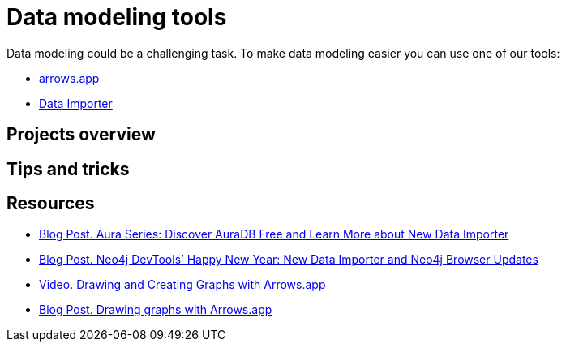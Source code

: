 [[data-modeling-tools]]
= Data modeling tools
:description: arrows.app, data importer

Data modeling could be a challenging task. To make data modeling easier you can use one of our tools:

* link:https://neo4j.com/labs/arrows/[arrows.app^]
* link:https://neo4j.com/docs/aura/auradb/importing/importing-data/#_neo4j_data_importer[Data Importer^]

== Projects overview

== Tips and tricks

== Resources

* link:https://neo4j.com/developer-blog/week-17-discover-auradb-free-analysing-nft-trades/[Blog Post. Aura Series: Discover AuraDB Free and Learn More about New Data Importer^]
* link:https://neo4j.com/developer-blog/neo4j-devtools-happy-new-year-new-data-importer-and-neo4j-browser-updates/[Blog Post. Neo4j DevTools’ Happy New Year: New Data Importer and Neo4j Browser Updates^]
* link:https://neo4j.com/videos/8-drawing-and-creating-graphs-with-arrows-app/[Video. Drawing and Creating Graphs with Arrows.app^]
* link:https://medium.com/neo4j/drawing-graphs-with-arrows-app-ee5735caa04d[Blog Post. Drawing graphs with Arrows.app^]